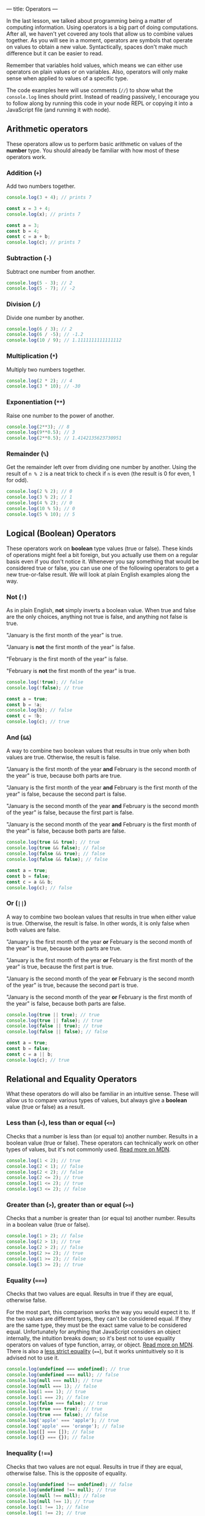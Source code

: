 ---
title: Operators
---

In the last lesson, we talked about programming being a matter of computing information. Using operators is a big part of doing computations. After all, we haven't yet covered any tools that allow us to combine values together. As you will see in a moment, operators are symbols that operate on values to obtain a new value. Syntactically, spaces don't make much difference but it can be easier to read.

Remember that variables hold values, which means we can either use operators on plain values or on variables. Also, operators will only make sense when applied to values of a specific type.

The code examples here will use comments (~//~) to show what the ~console.log~ lines should print. Instead of reading passively, I encourage you to follow along by running this code in your node REPL or copying it into a JavaScript file (and running it with node).

** Arithmetic operators
These operators allow us to perform basic arithmetic on values of the *number* type. You should already be familiar with how most of these operators work.

*** Addition (~+~)
Add two numbers together.

#+begin_src js
  console.log(3 + 4); // prints 7

  const x = 3 + 4;
  console.log(x); // prints 7

  const a = 3;
  const b = 4;
  const c = a + b;
  console.log(c); // prints 7
#+end_src

*** Subtraction (~-~)
Subtract one number from another.

#+begin_src js
  console.log(5 - 3); // 2
  console.log(5 - 7); // -2
#+end_src

*** Division (~/~)
Divide one number by another.

#+begin_src js
  console.log(6 / 3); // 2
  console.log(6 / -5); // -1.2
  console.log(10 / 9); // 1.1111111111111112
#+end_src

*** Multiplication (~*~)
Multiply two numbers together.

#+begin_src js
  console.log(2 * 2); // 4
  console.log(3 * 10); // -30
#+end_src

*** Exponentiation (~**~)
Raise one number to the power of another.

#+begin_src js
  console.log(2**3); // 8
  console.log(9**0.5); // 3
  console.log(2**0.5); // 1.4142135623730951
#+end_src

*** Remainder (~%~)
Get the remainder left over from dividing one number by another. Using the result of ~n % 2~ is a neat trick to check if ~n~ is even (the result is 0 for even, 1 for odd).

#+begin_src js
  console.log(2 % 2); // 0
  console.log(3 % 2); // 1
  console.log(4 % 2); // 0
  console.log(10 % 5); // 0
  console.log(5 % 10); // 5
#+end_src

** Logical (Boolean) Operators
These operators work on *boolean* type values (true or false). These kinds of operations might feel a bit foreign, but you actually use them on a regular basis even if you don't notice it. Whenever you say something that would be considered true or false, you can use one of the following operators to get a new true-or-false result. We will look at plain English examples along the way.

*** Not (~!~)
As in plain English, *not* simply inverts a boolean value. When true and false are the only choices, anything not true is false, and anything not false is true.

"January is the first month of the year" is true.

"January is *not* the first month of the year" is false.

"February is the first month of the year" is false.

"February is *not* the first month of the year" is true.

#+begin_src js
  console.log(!true); // false
  console.log(!false); // true

  const a = true;
  const b = !a;
  console.log(b); // false
  const c = !b;
  console.log(c); // true
#+end_src

*** And (~&&~)
A way to combine two boolean values that results in true only when both values are true. Otherwise, the result is false.

"January is the first month of the year *and* February is the second month of the year" is true, because both parts are true.

"January is the first month of the year *and* February is the first month of the year" is false, because the second part is false.

"January is the second month of the year *and* February is the second month of the year" is false, because the first part is false.

"January is the second month of the year *and* February is the first month of the year" is false, because both parts are false.

#+begin_src js
  console.log(true && true); // true
  console.log(true && false); // false
  console.log(false && true); // false
  console.log(false && false); // false

  const a = true;
  const b = false;
  const c = a && b;
  console.log(c); // false
#+end_src

*** Or (~||~)
A way to combine two boolean values that results in true when either value is true. Otherwise, the result is false. In other words, it is only false when both values are false.

"January is the first month of the year *or* February is the second month of the year" is true, because both parts are true.

"January is the first month of the year *or* February is the first month of the year" is true, because the first part is true.

"January is the second month of the year *or* February is the second month of the year" is true, because the second part is true.

"January is the second month of the year *or* February is the first month of the year" is false, because both parts are false.

#+begin_src js
  console.log(true || true); // true
  console.log(true || false); // true
  console.log(false || true); // true
  console.log(false || false); // false

  const a = true;
  const b = false;
  const c = a || b;
  console.log(c); // true
#+end_src

** Relational and Equality Operators
What these operators do will also be familiar in an intuitive sense. These will allow us to compare various types of values, but always give a *boolean* value (true or false) as a result.

*** Less than (~<~), less than or equal (~<=~)
Checks that a number is less than (or equal to) another number. Results in a boolean value (true or false). These operators can technically work on other types of values, but it's not commonly used. [[https://developer.mozilla.org/en-US/docs/Web/JavaScript/Reference/Operators/Less_than][Read more on MDN]].

#+begin_src js
  console.log(1 < 2); // true
  console.log(2 < 1); // false
  console.log(2 < 2); // false
  console.log(2 <= 2); // true
  console.log(1 <= 2); // true
  console.log(3 <= 2); // false
#+end_src

*** Greater than (~>~), greater than or equal (~>=~)
Checks that a number is greater than (or equal to) another number. Results in a boolean value (true or false).

#+begin_src js
  console.log(1 > 2); // false
  console.log(2 > 1); // true
  console.log(2 > 2); // false
  console.log(2 >= 2); // true
  console.log(1 >= 2); // false
  console.log(3 >= 2); // true
#+end_src

*** Equality (~===~)
Checks that two values are equal. Results in true if they are equal, otherwise false.

For the most part, this comparison works the way you would expect it to. If the two values are different types, they can't be considered equal. If they are the same type, they must be the exact same value to be considered equal. Unfortunately for anything that JavaScript considers an object internally, the intuition breaks down; so it's best not to use equality operators on values of type function, array, or object. [[https://developer.mozilla.org/en-US/docs/Web/JavaScript/Reference/Operators/Strict_equality][Read more on MDN]]. There is also a [[https://developer.mozilla.org/en-US/docs/Web/JavaScript/Reference/Operators/Equality][less strict equality]] (~==~), but it works unintuitively so it is advised not to use it.

#+begin_src js
console.log(undefined === undefined); // true
console.log(undefined === null); // false
console.log(null === null); // true
console.log(null === 1); // false
console.log(1 === 1); // true
console.log(1 === 2); // false
console.log(false === false); // true
console.log(true === true); // true
console.log(true === false); // false
console.log('apple' === 'apple'); // true
console.log('apple' === 'orange'); // false
console.log([] === []); // false
console.log({} === {}); // false
#+end_src

*** Inequality (~!==~)
Checks that two values are not equal. Results in true if they are equal, otherwise false. This is the opposite of equality.

#+begin_src js
console.log(undefined !== undefined); // false
console.log(undefined !== null); // true
console.log(null !== null); // false
console.log(null !== 1); // true
console.log(1 !== 1); // false
console.log(1 !== 2); // true
console.log(false !== false); // false
console.log(true !== true); // false
console.log(true !== false); // true
console.log('apple' !== 'apple'); // false
console.log('apple' !== 'orange'); // true
console.log([] !== []); // true
console.log({} !== {}); // true
#+end_src

** String Operators

*** Concatenation (~+~)
Put two strings together. This is the same symbol as addition for numbers.

#+begin_src js
const a = 'Hello, ';
const b = 'world!';
console.log(a + b); // prints "Hello, world!"
#+end_src

** Using Operators
Naturally, we don't have to use these operators in isolation. They can be combined in countless ways to do achieve different results.

Now that we have some interesting tools to use, it's a good time to try executing a JavaScript file full of code instead of using the REPL. While the REPL allows us to write code directly in it, it's not so great for general programming where we want to write chunks of code and re-run it with changes. Instead of the REPL, we should write our code in a file and run it all at once with node. Try copying the following block of code into a file called "script.js", then run the file with node using the terminal command: ~node script.js~.

#+begin_src js
  // This is a comment because it begins with two slashes. It has no effect on the code and is only for humans to read.
  // You will see many comments in code as a way of adding clarification or helpful notes
  const temperatureF = 77;
  const temperatureC = (temperatureF - 32) * (5 / 9);
  console.log(temperatureC); // should be 25
  console.log(temperatureF > temperatureC); // true

  const weatherToday = 'rain';
  const weatherTomorrow = 'sunny';
  const rainTodayOrTomorrow = (weatherToday === 'rain') || (weatherTomorrow === 'rain'); // brackets for clarity
  console.log(rainTodayOrTomorrow); // true, because today is rainy
  const rainTodayAndTomorrow = (weatherToday === 'rainy') && (weatherTomorrow === 'rain');
  console.log(rainTodayAndTomorrow); // false, because tomorrow is sunny

  const berry = 'nightshade';
  const berryIsEdible =
    berry === 'blueberry'
      || berry === 'raspberry'
      || berry === 'blackberry'
      || berry === 'strawberry'
      || berry === 'cranberry';
  console.log(berryIsEdible); // only true if it's one of the edible berries

  const pokeBowlSize = 'small';
  const pokeBowlBase = 'mixed rice';
  const pokeBowlProtein = 'salmon';
  const pokeBowlSauce = 'shoyu';
  // This is a long one, but with clever formatting it is easy to read
  const validPokeBowl = (
    (pokeBowlSize === 'small' || pokeBowlSize === 'medium' || pokeBowlSize === 'large')
    && (pokeBowlBase === 'sushi rice' || pokeBowlBase === 'mixed rice' || pokeBowlBase === 'zucchini')
    && (pokeBowlProtein === 'tuna' || pokeBowlProtein === 'salmon' || pokeBowlProtein === 'shrimp' || pokeBowlProtein === 'beef')
    && (pokeBowlSauce === 'sesame' || pokeBowlSauce === 'shoyu' || pokeBowlSauce === 'ginger honey' || pokeBowlSauce === 'hot sauce')
  );
  console.log(validPokeBowl);
#+end_src

When you run this code, you should notice that the ~console.log~ statements are printed in your terminal in the same order they're written here.

Try changing the values and adding more code. Get creative!

** A Word About Errors
Sometimes when you run your code, you may see node produce an error instead of the expected result. That's not a bad thing! Node is trying to help make sure your code is unambiguous and doesn't contain any silly mistakes that may cause unexpected problems. Think of errors as a gentle way of pointing out that something needs to be fixed in your code. Understanding the errors that node produces can take a lot of practice. Every error will have a message to attempt to let you know why there is an error in the first place and approximately where the problem is in your code (by telling you a line number). Because of the complexity of the code interpretation process, the error message and line number may not actually point you in the right direction! That being said, you should first assume that the error message is helpful and use its guidance, but just be aware that it's not a guarantee and you might need to look elsewhere. You will get to know the common errors with practice.
